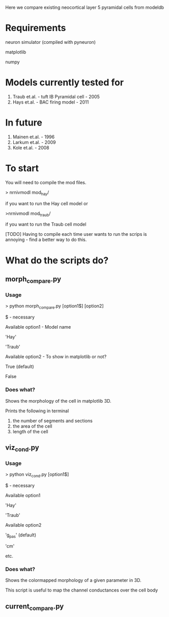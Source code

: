 Here we compare existing neocortical layer 5 pyramidal cells from modeldb

* Requirements

  neuron simulator (compiled with pyneuron)

  matplotlib

  numpy

* Models currently tested for

  1) Traub et.al. - tuft IB Pyramidal cell - 2005
  2) Hays et.al. - BAC firing model - 2011

* In future

  1) Mainen et.al. - 1996
  2) Larkum et.al. - 2009
  3) Kole et.al. - 2008

* To start

  You will need to compile the mod files.
  
  > nrnivmodl mod_hay/ 

  if you want to run the Hay cell model or

  >nrnivmodl mod_traub/

  if you want to run the Traub cell model

  [TODO] Having to compile each time user wants to run the scrips is annoying - find a better way to do this.

* What do the scripts do?
** morph_compare.py
*** Usage

      > python morph_compare.py [option1$] [option2]

      $ - necessary

      Available option1 - Model name

      'Hay'

      'Traub'

      Available option2 - To show in matplotlib or not?

      True (default)

      False

*** Does what?

    Shows the morphology of the cell in matplotlib 3D.

    Prints the following in terminal 

    1) the number of segments and sections
    2) the area of the cell
    3) length of the cell
   
** viz_cond.py
*** Usage

    > python viz_cond.py [option1$]

    $ - necessary

    Available option1

    'Hay'

    'Traub'

    Available option2

    'g_pas' (default)

    'cm'

    etc.

*** Does what?

    Shows the colormapped morphology of a given parameter in 3D.

    This script is useful to map the channel conductances over the cell body

** current_compare.py
